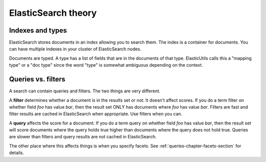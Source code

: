 ======================
 ElasticSearch theory
======================

Indexes and types
=================

ElasticSearch stores documents in an index allowing you to search
them. The index is a container for documents. You can have multiple
indexes in your cluster of ElasticSearch nodes.

Documents are typed. A type has a list of fields that are in the
documents of that type. ElasticUtils calls this a "mapping type" or a
"doc type" since the word "type" is somewhat ambiguous depending on
the context.


.. seealso::

   http://www.elasticsearch.org/guide/reference/glossary/#index
     ElasticSearch explanation of indexes

   http://www.elasticsearch.org/guide/reference/glossary/#mapping
     ElasticSearch explanation of mappings

   http://www.elasticsearch.org/guide/reference/glossary/#type
     ElasticSearch explanation of types


Queries vs. filters
===================

A search can contain queries and filters. The two things are very
different.

A **filter** determines whether a document is in the results set or
not. It doesn't affect scores.  If you do a term filter on whether
field `foo` has value `bar`, then the result set ONLY has documents
where `foo` has value `bar`.  Filters are fast and filter results are
cached in ElasticSearch when appropriate. Use filters when you can.

A **query** affects the score for a document. If you do a term query
on whether field `foo` has value `bar`, then the result set will score
documents where the query holds true higher than documents where the
query does not hold true. Queries are slower than filters and query
results are not cached in ElasticSearch.

The other place where this affects things is when you specify
facets. See :ref:`queries-chapter-facets-section` for details.


.. seealso::

   http://www.elasticsearch.org/guide/reference/query-dsl/
     ElasticSearch Filters and Caching notes
